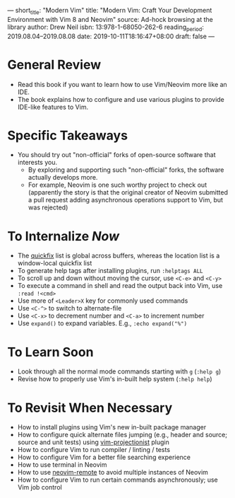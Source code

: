 ---
short_title: "Modern Vim"
title: "Modern Vim: Craft Your Development Environment with Vim 8 and Neovim"
source: Ad-hock browsing at the library
author: Drew Neil
isbn: 13:978-1-68050-262-6
reading_period: 2019.08.04–2019.08.08
date: 2019-10-11T18:16:47+08:00
draft: false
---

* General Review
- Read this book if you want to learn how to use Vim/Neovim more like an IDE.
- The book explains how to configure and use various plugins to provide IDE-like
  features to Vim.
* Specific Takeaways
- You should try out "non-official" forks of open-source software that interests you.
  - By exploring and supporting such "non-official" forks, the software actually
    develops more.
  - For example, Neovim is one such worthy project to check out (apparently the
    story is that the original creator of Neovim submitted a pull request adding
    asynchronous operations support to Vim, but was rejected)
* To Internalize /Now/
- The [[https://vimhelp.org/quickfix.txt.html][quickfix]] list is global across buffers, whereas the location list is a
  window-local quickfix list
- To generate help tags after installing plugins, run ~:helptags ALL~
- To scroll up and down without moving the cursor, use =<C-e>= and
  =<C-y>=
- To execute a command in shell and read the output back into Vim, use
  ~:read !<cmd>~
- Use more of =<Leader>X= key for commonly used commands
- Use =<C-^>= to switch to alternate-file
- Use =<C-x>= to decrement number and =<C-a>= to increment number
- Use ~expand()~ to expand variables. E.g., ~:echo expand("%")~
* To Learn Soon
- Look through all the normal mode commands starting with ~g~ (~:help g~)
- Revise how to properly use Vim's in-built help system (~:help help~)
* To Revisit When Necessary
- How to install plugins using Vim's new in-built package manager
- How to configure quick alternate files jumping (e.g., header and
  source; source and unit tests) using [[https://github.com/tpope/vim-projectionist][vim-projectionist]] plugin
- How to configure Vim to run compiler / linting / tests
- How to configure Vim for a better file searching experience
- How to use terminal in Neovim
- How to use [[https://github.com/mhinz/neovim-remote][neovim-remote]] to avoid multiple instances of Neovim
- How to configure Vim to run certain commands asynchronously; use Vim job control
